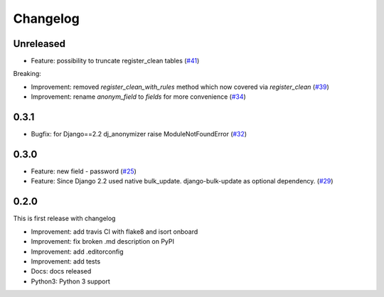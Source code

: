 Changelog
=============
Unreleased
----------

* Feature: possibility to truncate register_clean tables (`#41 <https://github.com/preply/dj_anonymizer/pull/41>`__)

Breaking:

* Improvement: removed `register_clean_with_rules` method which now covered via `register_clean` (`#39 <https://github.com/preply/dj_anonymizer/pull/39>`__)
* Improvement: rename `anonym_field` to `fields` for more convenience (`#34 <https://github.com/preply/dj_anonymizer/pull/34>`__)

0.3.1
----------
* Bugfix: for Django==2.2 dj_anonymizer raise ModuleNotFoundError (`#32 <https://github.com/preply/dj_anonymizer/pull/32>`__)

0.3.0
----------
* Feature: new field - password (`#25 <https://github.com/preply/dj_anonymizer/pull/25>`__)
* Feature: Since Django 2.2 used native bulk_update. django-bulk-update as optional dependency. (`#29 <https://github.com/preply/dj_anonymizer/pull/29>`__)

0.2.0
----------
This is first release with changelog

* Improvement: add travis CI with flake8 and isort onboard
* Improvement: fix broken .md description on PyPI
* Improvement: add .editorconfig
* Improvement: add tests
* Docs: docs released
* Python3: Python 3 support
